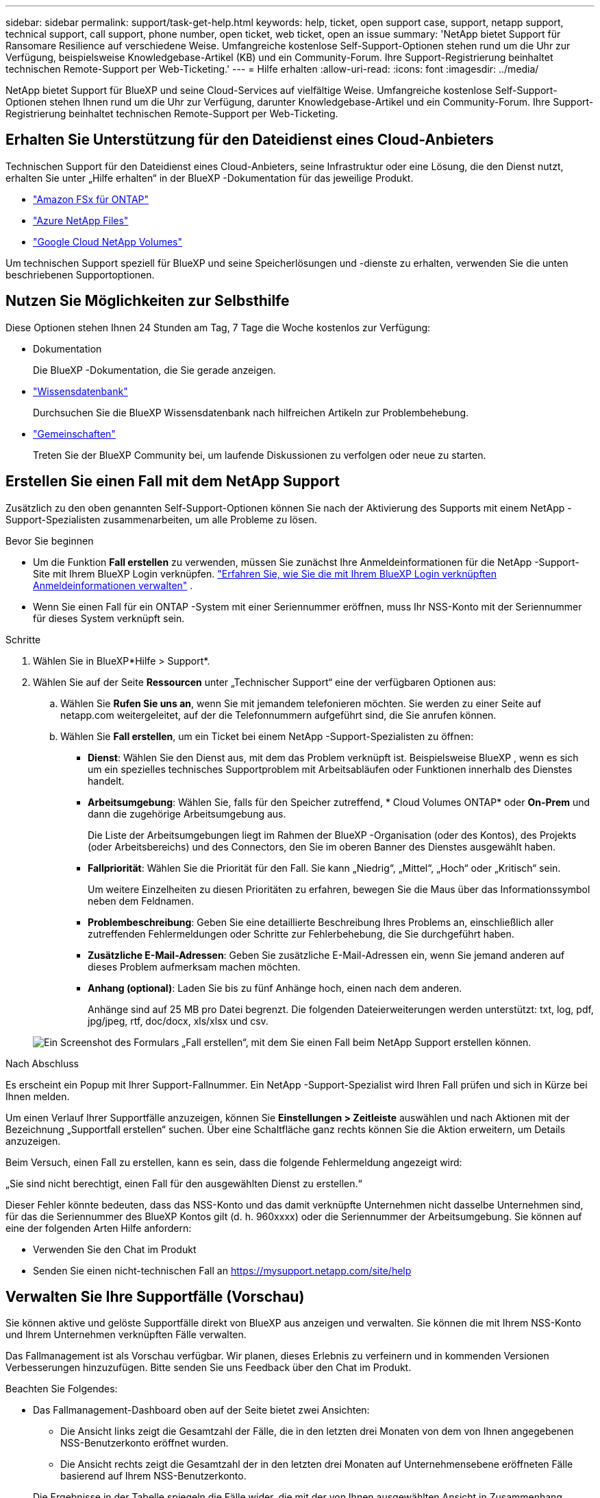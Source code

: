 ---
sidebar: sidebar 
permalink: support/task-get-help.html 
keywords: help, ticket, open support case, support, netapp support, technical support, call support, phone number, open ticket, web ticket, open an issue 
summary: 'NetApp bietet Support für Ransomare Resilience auf verschiedene Weise. Umfangreiche kostenlose Self-Support-Optionen stehen rund um die Uhr zur Verfügung, beispielsweise Knowledgebase-Artikel (KB) und ein Community-Forum. Ihre Support-Registrierung beinhaltet technischen Remote-Support per Web-Ticketing.' 
---
= Hilfe erhalten
:allow-uri-read: 
:icons: font
:imagesdir: ../media/


[role="lead"]
NetApp bietet Support für BlueXP und seine Cloud-Services auf vielfältige Weise. Umfangreiche kostenlose Self-Support-Optionen stehen Ihnen rund um die Uhr zur Verfügung, darunter Knowledgebase-Artikel und ein Community-Forum. Ihre Support-Registrierung beinhaltet technischen Remote-Support per Web-Ticketing.



== Erhalten Sie Unterstützung für den Dateidienst eines Cloud-Anbieters

Technischen Support für den Dateidienst eines Cloud-Anbieters, seine Infrastruktur oder eine Lösung, die den Dienst nutzt, erhalten Sie unter „Hilfe erhalten“ in der BlueXP -Dokumentation für das jeweilige Produkt.

* link:https://docs.netapp.com/us-en/bluexp-fsx-ontap/start/concept-fsx-aws.html#getting-help["Amazon FSx für ONTAP"^]
* link:https://docs.netapp.com/us-en/bluexp-azure-netapp-files/concept-azure-netapp-files.html#getting-help["Azure NetApp Files"^]
* link:https://docs.netapp.com/us-en/bluexp-google-cloud-netapp-volumes/concept-gcnv.html#getting-help["Google Cloud NetApp Volumes"^]


Um technischen Support speziell für BlueXP und seine Speicherlösungen und -dienste zu erhalten, verwenden Sie die unten beschriebenen Supportoptionen.



== Nutzen Sie Möglichkeiten zur Selbsthilfe

Diese Optionen stehen Ihnen 24 Stunden am Tag, 7 Tage die Woche kostenlos zur Verfügung:

* Dokumentation
+
Die BlueXP -Dokumentation, die Sie gerade anzeigen.

* https://kb.netapp.com/Cloud/BlueXP["Wissensdatenbank"^]
+
Durchsuchen Sie die BlueXP Wissensdatenbank nach hilfreichen Artikeln zur Problembehebung.

* http://community.netapp.com/["Gemeinschaften"^]
+
Treten Sie der BlueXP Community bei, um laufende Diskussionen zu verfolgen oder neue zu starten.





== Erstellen Sie einen Fall mit dem NetApp Support

Zusätzlich zu den oben genannten Self-Support-Optionen können Sie nach der Aktivierung des Supports mit einem NetApp -Support-Spezialisten zusammenarbeiten, um alle Probleme zu lösen.

.Bevor Sie beginnen
* Um die Funktion *Fall erstellen* zu verwenden, müssen Sie zunächst Ihre Anmeldeinformationen für die NetApp -Support-Site mit Ihrem BlueXP Login verknüpfen. https://docs.netapp.com/us-en/bluexp-setup-admin/task-manage-user-credentials.html["Erfahren Sie, wie Sie die mit Ihrem BlueXP Login verknüpften Anmeldeinformationen verwalten"^] .
* Wenn Sie einen Fall für ein ONTAP -System mit einer Seriennummer eröffnen, muss Ihr NSS-Konto mit der Seriennummer für dieses System verknüpft sein.


.Schritte
. Wählen Sie in BlueXP*Hilfe > Support*.
. Wählen Sie auf der Seite *Ressourcen* unter „Technischer Support“ eine der verfügbaren Optionen aus:
+
.. Wählen Sie *Rufen Sie uns an*, wenn Sie mit jemandem telefonieren möchten. Sie werden zu einer Seite auf netapp.com weitergeleitet, auf der die Telefonnummern aufgeführt sind, die Sie anrufen können.
.. Wählen Sie *Fall erstellen*, um ein Ticket bei einem NetApp -Support-Spezialisten zu öffnen:
+
*** *Dienst*: Wählen Sie den Dienst aus, mit dem das Problem verknüpft ist. Beispielsweise BlueXP , wenn es sich um ein spezielles technisches Supportproblem mit Arbeitsabläufen oder Funktionen innerhalb des Dienstes handelt.
*** *Arbeitsumgebung*: Wählen Sie, falls für den Speicher zutreffend, * Cloud Volumes ONTAP* oder *On-Prem* und dann die zugehörige Arbeitsumgebung aus.
+
Die Liste der Arbeitsumgebungen liegt im Rahmen der BlueXP -Organisation (oder des Kontos), des Projekts (oder Arbeitsbereichs) und des Connectors, den Sie im oberen Banner des Dienstes ausgewählt haben.

*** *Fallpriorität*: Wählen Sie die Priorität für den Fall. Sie kann „Niedrig“, „Mittel“, „Hoch“ oder „Kritisch“ sein.
+
Um weitere Einzelheiten zu diesen Prioritäten zu erfahren, bewegen Sie die Maus über das Informationssymbol neben dem Feldnamen.

*** *Problembeschreibung*: Geben Sie eine detaillierte Beschreibung Ihres Problems an, einschließlich aller zutreffenden Fehlermeldungen oder Schritte zur Fehlerbehebung, die Sie durchgeführt haben.
*** *Zusätzliche E-Mail-Adressen*: Geben Sie zusätzliche E-Mail-Adressen ein, wenn Sie jemand anderen auf dieses Problem aufmerksam machen möchten.
*** *Anhang (optional)*: Laden Sie bis zu fünf Anhänge hoch, einen nach dem anderen.
+
Anhänge sind auf 25 MB pro Datei begrenzt. Die folgenden Dateierweiterungen werden unterstützt: txt, log, pdf, jpg/jpeg, rtf, doc/docx, xls/xlsx und csv.





+
image:https://raw.githubusercontent.com/NetAppDocs/bluexp-family/main/media/screenshot-create-case.png["Ein Screenshot des Formulars „Fall erstellen“, mit dem Sie einen Fall beim NetApp Support erstellen können."]



.Nach Abschluss
Es erscheint ein Popup mit Ihrer Support-Fallnummer. Ein NetApp -Support-Spezialist wird Ihren Fall prüfen und sich in Kürze bei Ihnen melden.

Um einen Verlauf Ihrer Supportfälle anzuzeigen, können Sie *Einstellungen > Zeitleiste* auswählen und nach Aktionen mit der Bezeichnung „Supportfall erstellen“ suchen. Über eine Schaltfläche ganz rechts können Sie die Aktion erweitern, um Details anzuzeigen.

Beim Versuch, einen Fall zu erstellen, kann es sein, dass die folgende Fehlermeldung angezeigt wird:

„Sie sind nicht berechtigt, einen Fall für den ausgewählten Dienst zu erstellen.“

Dieser Fehler könnte bedeuten, dass das NSS-Konto und das damit verknüpfte Unternehmen nicht dasselbe Unternehmen sind, für das die Seriennummer des BlueXP Kontos gilt (d. h. 960xxxx) oder die Seriennummer der Arbeitsumgebung. Sie können auf eine der folgenden Arten Hilfe anfordern:

* Verwenden Sie den Chat im Produkt
* Senden Sie einen nicht-technischen Fall an https://mysupport.netapp.com/site/help[]




== Verwalten Sie Ihre Supportfälle (Vorschau)

Sie können aktive und gelöste Supportfälle direkt von BlueXP aus anzeigen und verwalten. Sie können die mit Ihrem NSS-Konto und Ihrem Unternehmen verknüpften Fälle verwalten.

Das Fallmanagement ist als Vorschau verfügbar. Wir planen, dieses Erlebnis zu verfeinern und in kommenden Versionen Verbesserungen hinzuzufügen. Bitte senden Sie uns Feedback über den Chat im Produkt.

Beachten Sie Folgendes:

* Das Fallmanagement-Dashboard oben auf der Seite bietet zwei Ansichten:
+
** Die Ansicht links zeigt die Gesamtzahl der Fälle, die in den letzten drei Monaten von dem von Ihnen angegebenen NSS-Benutzerkonto eröffnet wurden.
** Die Ansicht rechts zeigt die Gesamtzahl der in den letzten drei Monaten auf Unternehmensebene eröffneten Fälle basierend auf Ihrem NSS-Benutzerkonto.


+
Die Ergebnisse in der Tabelle spiegeln die Fälle wider, die mit der von Ihnen ausgewählten Ansicht in Zusammenhang stehen.

* Sie können interessante Spalten hinzufügen oder entfernen und den Inhalt von Spalten wie „Priorität“ und „Status“ filtern. Andere Spalten bieten lediglich Sortierfunktionen.
+
Weitere Einzelheiten finden Sie in den folgenden Schritten.

* Auf Einzelfallebene bieten wir die Möglichkeit, Fallnotizen zu aktualisieren oder einen Fall zu schließen, der sich noch nicht im Status „Abgeschlossen“ oder „Ausstehend abgeschlossen“ befindet.


.Schritte
. Wählen Sie in BlueXP*Hilfe > Support*.
. Wählen Sie *Fallmanagement* und fügen Sie Ihr NSS-Konto zu BlueXP hinzu, wenn Sie dazu aufgefordert werden.
+
Auf der Seite *Fallverwaltung* werden offene Fälle angezeigt, die sich auf das NSS-Konto beziehen, das mit Ihrem BlueXP -Benutzerkonto verknüpft ist. Dies ist dasselbe NSS-Konto, das oben auf der *NSS-Verwaltungsseite* angezeigt wird.

. Ändern Sie optional die in der Tabelle angezeigten Informationen:
+
** Wählen Sie unter *Fälle der Organisation* die Option *Anzeigen* aus, um alle mit Ihrem Unternehmen verknüpften Fälle anzuzeigen.
** Ändern Sie den Datumsbereich, indem Sie einen genauen Datumsbereich oder einen anderen Zeitrahmen auswählen.
+
image:https://raw.githubusercontent.com/NetAppDocs/bluexp-family/main/media/screenshot-case-management-date-range.png["Ein Screenshot der Option über der Tabelle auf der Fallverwaltungsseite, mit der Sie einen genauen Datumsbereich oder die letzten 7 Tage, 30 Tage oder 3 Monate auswählen können."]

** Filtern Sie den Inhalt der Spalten.
+
image:https://raw.githubusercontent.com/NetAppDocs/bluexp-family/main/media/screenshot-case-management-filter.png["Ein Screenshot der Filteroption in der Spalte „Status“, mit der Sie Fälle herausfiltern können, die einem bestimmten Status wie „Aktiv“ oder „Geschlossen“ entsprechen."]

** Ändern Sie die in der Tabelle angezeigten Spalten, indem Sieimage:https://raw.githubusercontent.com/NetAppDocs/bluexp-family/main/media/icon-table-columns.png["Das Plus-Symbol, das in der Tabelle angezeigt wird"] und wählen Sie dann die Spalten aus, die Sie anzeigen möchten.
+
image:https://raw.githubusercontent.com/NetAppDocs/bluexp-family/main/media/screenshot-case-management-columns.png["Ein Screenshot, der die Spalten zeigt, die Sie in der Tabelle anzeigen können."]



. Verwalten Sie einen vorhandenen Fall, indem Sieimage:https://raw.githubusercontent.com/NetAppDocs/bluexp-family/main/media/icon-table-action.png["Ein Symbol mit drei Punkten, das in der letzten Spalte der Tabelle erscheint"] und wählen Sie eine der verfügbaren Optionen aus:
+
** *Fall anzeigen*: Alle Details zu einem bestimmten Fall anzeigen.
** *Fallnotizen aktualisieren*: Geben Sie zusätzliche Details zu Ihrem Problem an oder wählen Sie *Dateien hochladen*, um bis zu fünf Dateien anzuhängen.
+
Anhänge sind auf 25 MB pro Datei begrenzt. Die folgenden Dateierweiterungen werden unterstützt: txt, log, pdf, jpg/jpeg, rtf, doc/docx, xls/xlsx und csv.

** *Fall schließen*: Geben Sie Details zum Grund für das Schließen des Falls an und wählen Sie *Fall schließen* aus.


+
image:https://raw.githubusercontent.com/NetAppDocs/bluexp-family/main/media/screenshot-case-management-actions.png["Ein Screenshot, der die Aktionen zeigt, die Sie ausführen können, nachdem Sie das Menü in der letzten Spalte der Tabelle ausgewählt haben."]



